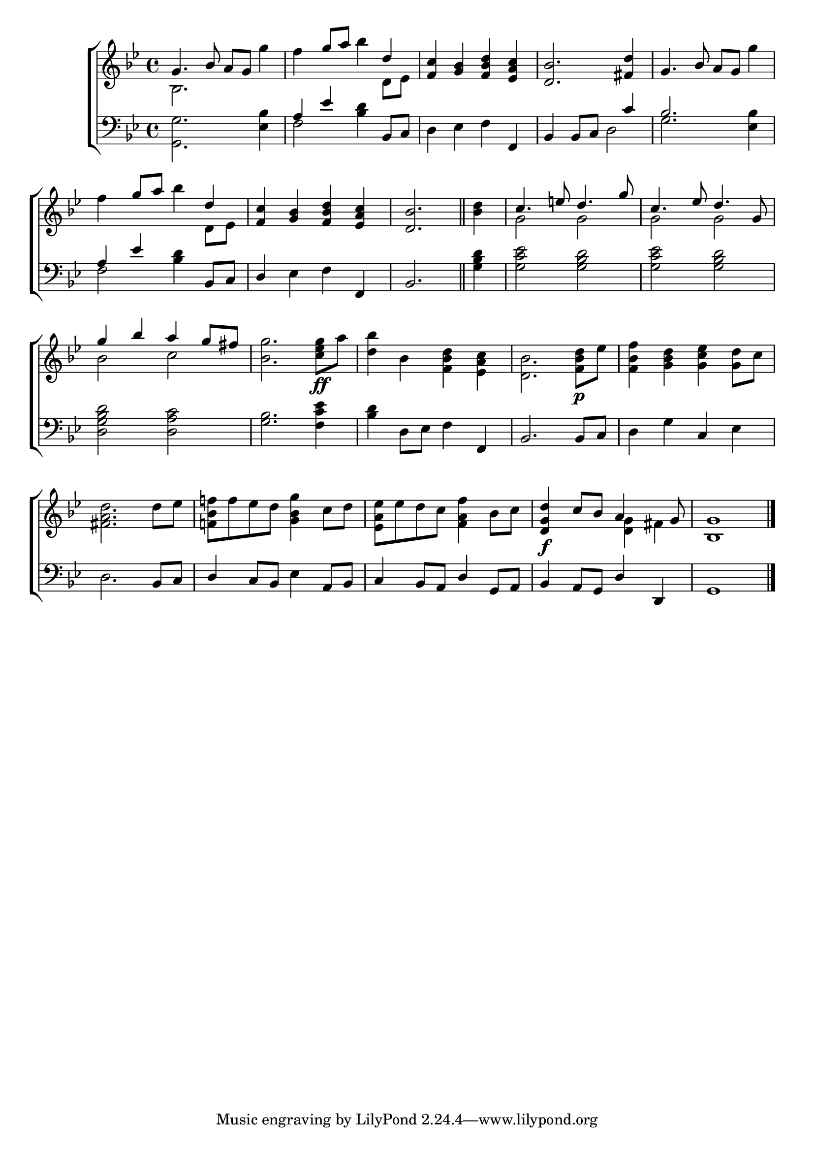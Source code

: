 \version "2.22.0"
\language "english"

global = {
	\time 4/4
	\key bf  \major
}

mBreak = { \break }

\header {
%	title = \markup {\medium \caps "Title."}
%	poet = ""
%	composer = ""

%	meter = \markup {\italic "Moderate time."}
%	arranger = ""
}
\score {

	\new ChoirStaff {
	<<
		\new Staff = "up"  {
		<<
			\global
			\new 	Voice = "one" 	\fixed c' {
				\voiceOne
				g4. bf8 a g s4 | s4 g'8 a' s4 d' | <f c'>4 <g bf> <f bf d'> <ef a c'> | <d bf>2. <fs d'>4 | g4. bf8 a g s4 | \mBreak
				s4 g'8 a' s4 d' | <f c'> <g bf> <f bf d'> <ef a c'> | \partial 2. <d bf>2. \bar "||" | \partial 4 s4 | c'4. e'8 d'4. g'8 | c'4. ef'8 d'4. g8 | \mBreak
				g'4 bf' a' g'8 fs' | s1*4 | \mBreak
				s1*3 | <d g d'>4\f c'8 bf a4 s8 g | g1 \fine | \mBreak
			}	% end voice one
			\new Voice  \fixed c' {
			  \voiceTwo
			  bf,2. g'4 | f' s bf' d8 ef | s1*2 | s2. g'4 |
			  f'4 s bf' d8 ef8 | s1 | s2. | <bf d'>4 | g2 g | g g |
			  bf2 c' | <bf g'>2. <c' ef' g'>8\ff a' | <d' bf'>4 bf <f bf d'> <ef a c'> | <d bf>2. <f bf d'>8\p ef' | <f bf f'>4 <g bf d'> <g c' ef'> <g d'>8 c' |
			  <fs a d'>2. d'8 ef' | <f! bf f'!>8 f' ef' d' <g bf g'>4 c'8 d' | <ef a ef'> ef'8 d' c' <f a f'>4 bf8 c' | s2 <d g>4 fs | bf,1 |
			} % end voice two
		>>
		} % end staff up
		
		\new Lyrics \lyricmode {	% verse one
		  
		}	% end lyrics verse one
		
		\new   Staff = "down" {
		<<
			\clef bass
			\global
			\new Voice {
			  \voiceThree
			  s1 | a4 ef' s bf,8 c | s2. f,4 | bf,4 bf,8 c s4 c' | bf2. s4 |
			  a4 ef' s bf,8 c | d4 s2 f,4 | bf,2. | s4 | s1*2 |
			  s1*2 | s2. f,4 | bf,2. bf,8 c | s2 c4 s |
			  s2. bf,8 c | d4 c8 bf, s4 a,8 bf, | c4 bf,8 a, d4 g,8 a, | bf,4 a,8 g, d4 d, | g,1 | \fine
			} % end voice three
			
			\new 	Voice {
			  \voiceFour
			  <g, g>2. <ef bf>4 | f2 <bf d'>4 s | d ef f s | s2 d | g2. <ef bf>4 |
			  f2 <bf d'>4 s | s ef f s | s2. | <g bf d'>4 | <g c' ef'>2 <g bf d'> | <g c' ef'> <g bf d'> |
			  <d g bf d'>2 <d a c'> | <g bf>2. <f c' ef'>4 | <bf d'> d8 ef f4 s | s1 | d4 g s ef |
			  d2. s4 | s2 ef4 s | s1*3 |
			}	% end voice four

		>>
		} % end staff down
	>>
	} % end choir staff

	\layout{
		\context{
			\Score {
			\omit  BarNumber
			\override LyricText.self-alignment-X = #LEFT
			}%end score
		}%end context
	      }%end layout
	\midi{}

}%end score